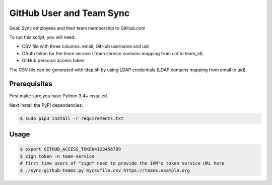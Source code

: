 =========================
GitHub User and Team Sync
=========================

Goal: Sync employees and their team membership to GitHub.com

To run this script, you will need:

* CSV file with three columns: email, GitHub username and uid
* OAuth token for the team service (Team service contains mapping from uid to team_id)
* GitHub personal access token

The CSV file can be generated with ldap.sh by using LDAP credentials (LDAP contains mapping from email to uid).

Prerequisites
=============

First make sure you have Python 3.4+ installed.

Next install the PyPI dependencies:

.. code-block:: bash

    $ sudo pip3 install -r requirements.txt

Usage
=====

.. code-block:: bash

    $ export GITHUB_ACCESS_TOKEN=123456789
    $ zign token -n team-service
    # first time users of "zign" need to provide the IAM's token service URL here
    $ ./sync-github-teams.py mycsvfile.csv https://teams.example.org

